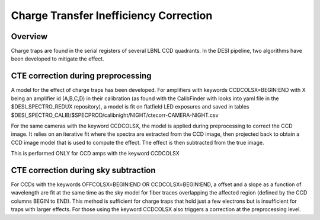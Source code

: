 .. _cte-correction:

***************************************
Charge Transfer Inefficiency Correction
***************************************

Overview
========

Charge traps are found in the serial registers of
several LBNL CCD quadrants. In the DESI pipeline, two
algorithms have been developed to mitigate the effect.

CTE correction during preprocessing
===================================

A model for the effect of charge traps has been developed. For
amplifiers with keywords CCDCOLSX=BEGIN:END with X being an amplifier
id (A,B,C,D) in their calibration (as found with the CalibFinder with
looks into yaml file in the $DESI_SPECTRO_REDUX repository), a model
is fit on flatfield LED exposures and saved in tables
$DESI_SPECTRO_CALIB/$SPECPROD/calibnight/NIGHT/ctecorr-CAMERA-NIGHT.csv

For the same cameras with the keyword CCDCOLSX, the model is applied
during preprocessing to correct the CCD image. It relies on an
iterative fit where the spectra are extracted from the CCD image, then
projected back to obtain a CCD image model that is used to compute the
effect. The effect is then subtracted from the true image.

This is performed ONLY for CCD amps with the keyword CCDCOLSX

CTE correction during sky subtraction
=====================================

For CCDs with the keywords OFFCOLSX=BEGIN:END OR CCDCOLSX=BEGIN:END,
a offset and a slope as a function of wavelength are fit at the same
time as the sky model for fiber traces overlapping the affected region
(defined by the CCD columns BEGIN to END).  This method is sufficient
for charge traps that hold just a few electrons but is insufficient
for traps with larger effects.  For those using the keyword CCDCOLSX
also triggers a correction at the preprocessing level.
